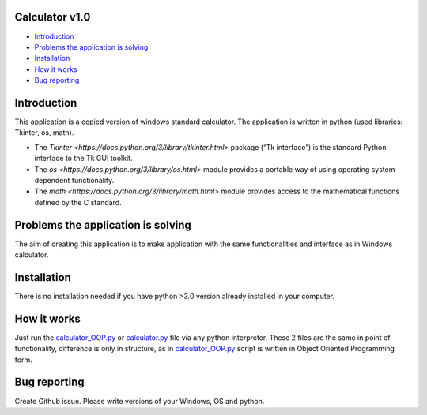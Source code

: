.. image:: https://github.com/LevonPython/calculator/blob/main/st_calculator.png
   :align: left
   :target: https://github.com/LevonPython/calculator/blob/main/st_calculator.png
   :alt: Standard calculator Logo

============
Calculator v1.0
============

- `Introduction`_
- `Problems the application is solving`_
- `Installation`_
- `How it works`_
- `Bug reporting`_

============
Introduction
============

This application is a copied version of windows standard calculator. 
The application is written in python (used libraries: Tkinter, os, math).

* The `Tkinter <https://docs.python.org/3/library/tkinter.html>` package (“Tk interface”) is the standard Python interface to the Tk GUI toolkit. 
* The `os <https://docs.python.org/3/library/os.html>` module provides a portable way of using operating system dependent functionality. 
* The `math <https://docs.python.org/3/library/math.html>` module provides access to the mathematical functions defined by the C standard.  

============
Problems the application is solving
============
The aim of creating this application is to make application with the same functionalities and interface as in Windows calculator.

============
Installation
============
There is no installation needed if you have python >3.0 version already installed in your computer.


============
How it works
============
Just run the  `calculator_OOP.py <https://github.com/LevonPython/calculator/blob/main/calculator_OOP.py>`_ or `calculator.py <https://github.com/LevonPython/calculator/blob/main/calculator.py>`_ file via any python interpreter.
These 2 files are the same in point of functionality, difference is only in structure, as in `calculator_OOP.py <https://github.com/LevonPython/calculator/blob/main/calculator_OOP.py>`_ script is written in Object Oriented Programming form.


============
Bug reporting
============

Create Github issue. Please write versions of your Windows, OS and python.
